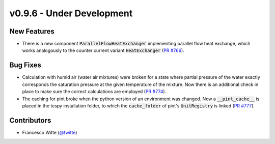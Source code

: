 v0.9.6 - Under Development
++++++++++++++++++++++++++

New Features
############
- There is a new component :code:`ParallelFlowHeatExchanger` implementing
  parallel flow heat exchange, which works analogously to the
  counter current variant :code:`HeatExchanger`
  (`PR #766 <https://github.com/oemof/tespy/pull/766>`__).

Bug Fixes
#########
- Calculation with humid air (water air mixtures) were broken for a state
  where partial pressure of the water exactly corresponds the saturation
  pressure at the given temperature of the mixture. Now there is an additional
  check in place to make sure the correct calculations are employed
  (`PR #774 <https://github.com/oemof/tespy/pull/774>`__).
- The caching for pint broke when the python version of an environment was
  changed. Now a :code:`__pint_cache__` is placed in the tespy installation
  folder, to which the :code:`cache_folder` of pint's :code:`UnitRegistry` is
  linked (`PR #777 <https://github.com/oemof/tespy/pull/777>`__).

Contributors
############
- Francesco Witte (`@fwitte <https://github.com/fwitte>`__)
